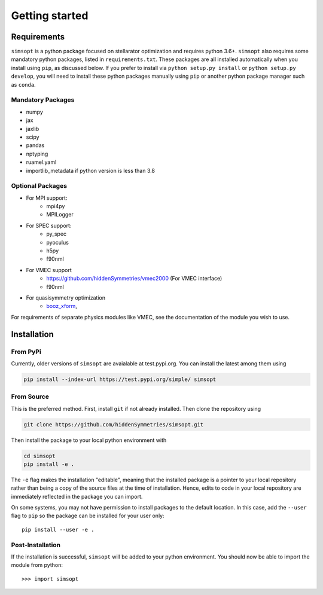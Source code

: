 Getting started
===============


Requirements
^^^^^^^^^^^^

``simsopt`` is a python package focused on stellarator optimization and requires
python 3.6+.  ``simsopt``
also requires some mandatory python packages, listed in
``requirements.txt``.  These packages are all installed automatically
when you install using ``pip``, as discussed below.  If you prefer to
install via ``python setup.py install`` or ``python setup.py
develop``, you will need to install these python packages manually
using ``pip`` or another python package manager such as ``conda``.

Mandatory Packages
------------------
- numpy
- jax
- jaxlib
- scipy
- pandas
- nptyping
- ruamel.yaml
- importlib_metadata if python version is less than 3.8

Optional Packages
-----------------
- For MPI support:
    * mpi4py
    * MPILogger
- For SPEC support:
    * py_spec
    * pyoculus
    * h5py
    * f90nml
- For VMEC support
    * https://github.com/hiddenSymmetries/vmec2000 (For VMEC interface)
    * f90nml
- For quasisymmetry optimization
    * `booz_xform <https://hiddensymmetries.github.io/booz_xform/>`_,

For requirements of separate physics modules like VMEC, see the
documentation of the module you wish to use.


Installation
^^^^^^^^^^^^

From PyPi
---------
Currently, older versions of ``simsopt`` are avaialable at test.pypi.org.
You can install the latest among them using

.. code-block::

    pip install --index-url https://test.pypi.org/simple/ simsopt
    
From Source
-----------
This is the preferred method. First, install ``git`` if not already installed. Then clone the repository using

.. code-block::

    git clone https://github.com/hiddenSymmetries/simsopt.git

Then install the package to your local python environment with

.. code-block::

    cd simsopt
    pip install -e .

The ``-e`` flag makes the installation "editable", meaning that the
installed package is a pointer to your local repository rather than
being a copy of the source files at the time of installation. Hence,
edits to code in your local repository are immediately reflected in
the package you can import.

On some systems, you may not have permission to install packages to
the default location. In this case, add the ``--user`` flag to ``pip``
so the package can be installed for your user only::

    pip install --user -e .

Post-Installation
-----------------

If the installation is successful, ``simsopt`` will be added to your
python environment. You should now be able to import the module from
python::

  >>> import simsopt

